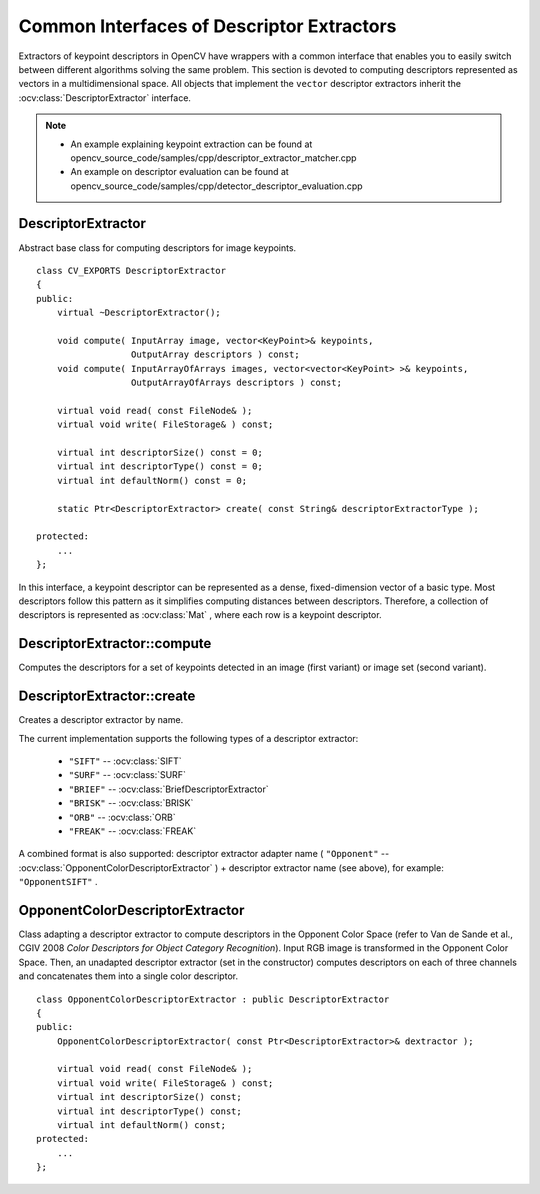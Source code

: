 Common Interfaces of Descriptor Extractors
==========================================

.. highlight:: cpp

Extractors of keypoint descriptors in OpenCV have wrappers with a common interface that enables you to easily switch
between different algorithms solving the same problem. This section is devoted to computing descriptors
represented as vectors in a multidimensional space. All objects that implement the ``vector``
descriptor extractors inherit the
:ocv:class:`DescriptorExtractor` interface.

.. note::

   * An example explaining keypoint extraction can be found at opencv_source_code/samples/cpp/descriptor_extractor_matcher.cpp
   * An example on descriptor evaluation can be found at opencv_source_code/samples/cpp/detector_descriptor_evaluation.cpp

DescriptorExtractor
-------------------
.. ocv:class:: DescriptorExtractor : public Algorithm

Abstract base class for computing descriptors for image keypoints. ::

    class CV_EXPORTS DescriptorExtractor
    {
    public:
        virtual ~DescriptorExtractor();

        void compute( InputArray image, vector<KeyPoint>& keypoints,
                      OutputArray descriptors ) const;
        void compute( InputArrayOfArrays images, vector<vector<KeyPoint> >& keypoints,
                      OutputArrayOfArrays descriptors ) const;

        virtual void read( const FileNode& );
        virtual void write( FileStorage& ) const;

        virtual int descriptorSize() const = 0;
        virtual int descriptorType() const = 0;
        virtual int defaultNorm() const = 0;

        static Ptr<DescriptorExtractor> create( const String& descriptorExtractorType );

    protected:
        ...
    };


In this interface, a keypoint descriptor can be represented as a
dense, fixed-dimension vector of a basic type. Most descriptors
follow this pattern as it simplifies computing
distances between descriptors. Therefore, a collection of
descriptors is represented as
:ocv:class:`Mat` , where each row is a keypoint descriptor.



DescriptorExtractor::compute
--------------------------------
Computes the descriptors for a set of keypoints detected in an image (first variant) or image set (second variant).

.. ocv:function:: void DescriptorExtractor::compute( InputArray image, vector<KeyPoint>& keypoints, OutputArray descriptors ) const

.. ocv:function:: void DescriptorExtractor::compute( InputArrayOfArrays  images, vector<vector<KeyPoint> >& keypoints, OutputArrayOfArrays descriptors ) const

.. ocv:pyfunction:: cv2.DescriptorExtractor_create.compute(image, keypoints[, descriptors]) -> keypoints, descriptors

    :param image: Image.

    :param images: Image set.

    :param keypoints: Input collection of keypoints. Keypoints for which a descriptor cannot be computed are removed. Sometimes new keypoints can be added, for example: ``SIFT`` duplicates keypoint with several dominant orientations (for each orientation).

    :param descriptors: Computed descriptors. In the second variant of the method ``descriptors[i]`` are descriptors computed for a ``keypoints[i]``. Row ``j`` is the ``keypoints`` (or ``keypoints[i]``) is the descriptor for keypoint ``j``-th keypoint.


DescriptorExtractor::create
-------------------------------
Creates a descriptor extractor by name.

.. ocv:function:: Ptr<DescriptorExtractor>  DescriptorExtractor::create( const String& descriptorExtractorType )

.. ocv:pyfunction:: cv2.DescriptorExtractor_create(descriptorExtractorType) -> retval

    :param descriptorExtractorType: Descriptor extractor type.

The current implementation supports the following types of a descriptor extractor:

 * ``"SIFT"`` -- :ocv:class:`SIFT`
 * ``"SURF"`` -- :ocv:class:`SURF`
 * ``"BRIEF"`` -- :ocv:class:`BriefDescriptorExtractor`
 * ``"BRISK"`` -- :ocv:class:`BRISK`
 * ``"ORB"`` -- :ocv:class:`ORB`
 * ``"FREAK"`` -- :ocv:class:`FREAK`

A combined format is also supported: descriptor extractor adapter name ( ``"Opponent"`` --
:ocv:class:`OpponentColorDescriptorExtractor` ) + descriptor extractor name (see above),
for example: ``"OpponentSIFT"`` .


OpponentColorDescriptorExtractor
--------------------------------
.. ocv:class:: OpponentColorDescriptorExtractor : public DescriptorExtractor

Class adapting a descriptor extractor to compute descriptors in the Opponent Color Space
(refer to Van de Sande et al., CGIV 2008 *Color Descriptors for Object Category Recognition*).
Input RGB image is transformed in the Opponent Color Space. Then, an unadapted descriptor extractor
(set in the constructor) computes descriptors on each of three channels and concatenates
them into a single color descriptor. ::

    class OpponentColorDescriptorExtractor : public DescriptorExtractor
    {
    public:
        OpponentColorDescriptorExtractor( const Ptr<DescriptorExtractor>& dextractor );

        virtual void read( const FileNode& );
        virtual void write( FileStorage& ) const;
        virtual int descriptorSize() const;
        virtual int descriptorType() const;
        virtual int defaultNorm() const;
    protected:
        ...
    };
